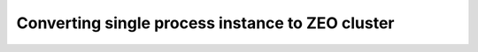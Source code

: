 ====================================================
Converting single process instance to ZEO cluster
====================================================

.. contents:: :local:


